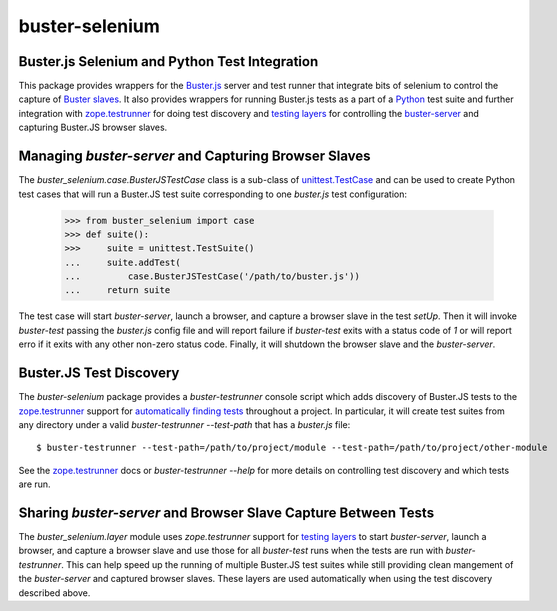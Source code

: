 ==============================================
buster-selenium
==============================================
Buster.js Selenium and Python Test Integration
==============================================

This package provides wrappers for the `Buster.js`_ server and test
runner that integrate bits of selenium to control the capture of
`Buster slaves`_.  It also provides wrappers for running Buster.js
tests as a part of a `Python`_ test suite and further integration with
`zope.testrunner`_ for doing test discovery and `testing layers`_ for
controlling the `buster-server`_ and capturing Buster.JS browser
slaves.

Managing `buster-server` and Capturing Browser Slaves
=====================================================

The `buster_selenium.case.BusterJSTestCase` class is a sub-class of
`unittest.TestCase`_ and can be used to create Python test cases that
will run a Buster.JS test suite corresponding to one `buster.js` test
configuration:

    >>> from buster_selenium import case
    >>> def suite():
    >>>     suite = unittest.TestSuite()
    ...     suite.addTest(
    ...         case.BusterJSTestCase('/path/to/buster.js'))
    ...     return suite

The test case will start `buster-server`, launch a browser, and
capture a browser slave in the test `setUp`.  Then it will invoke
`buster-test` passing the `buster.js` config file and will report
failure if `buster-test` exits with a status code of `1` or will
report erro if it exits with any other non-zero status code.  Finally,
it will shutdown the browser slave and the `buster-server`.

Buster.JS Test Discovery
========================

The `buster-selenium` package provides a `buster-testrunner` console
script which adds discovery of Buster.JS tests to the
`zope.testrunner`_ support for `automatically finding tests`_
throughout a project.  In particular, it will create test suites from
any directory under a valid `buster-testrunner --test-path` that has a
`buster.js` file::

    $ buster-testrunner --test-path=/path/to/project/module --test-path=/path/to/project/other-module

See the `zope.testrunner`_ docs or `buster-testrunner --help` for more
details on controlling test discovery and which tests are run.

Sharing `buster-server` and Browser Slave Capture Between Tests
===============================================================

The `buster_selenium.layer` module uses `zope.testrunner` support for
`testing layers`_ to start `buster-server`, launch a browser, and
capture a browser slave and use those for all `buster-test` runs when
the tests are run with `buster-testrunner`.  This can help speed up
the running of multiple Buster.JS test suites while still providing
clean mangement of the `buster-server` and captured browser slaves.
These layers are used automatically when using the test discovery
described above.

.. _Buster.js: http://busterjs.org/
.. _Buster slaves: http://busterjs.org/docs/capture-server/
.. _Python: http://python.org
.. _zope.testrunner: http://pypi.python.org/pypi/zope.testrunner
.. _testing layers: http://pypi.python.org/pypi/zope.testrunner#layers
.. _buster-server: http://busterjs.org/docs/server-cli/
.. _unittest.TestCase: http://docs.python.org/library/unittest.html#unittest.TestCase
.. _automatically finding tests: http://pypi.python.org/pypi/zope.testrunner#test-runner